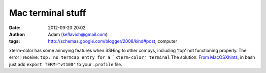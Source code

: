 Mac terminal stuff
##################
:date: 2012-09-20 20:02
:author: Adam (keflavich@gmail.com)
:tags: http://schemas.google.com/blogger/2008/kind#post, computer

xterm-color has some annoying features when SSHing to other compys,
including 'top' not functioning properly. The error I receive:
``top: no termcap entry for a `xterm-color' terminal``
The solution:
`From MacOSXhints`_, in bash just add ``export TERM="vt100"`` to your
``.profile`` file.

.. _From MacOSXhints: http://www.macosxhints.com/article.php?story=20031031185759986
